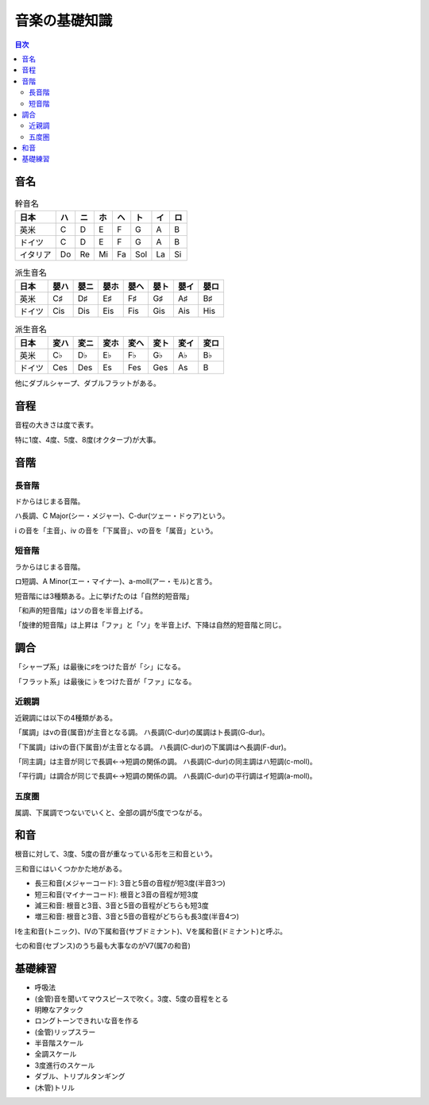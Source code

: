 ================
 音楽の基礎知識
================

.. contents:: 目次

音名
====

.. csv-table:: 幹音名
   :header: 日本, ハ, ニ, ホ, ヘ, ト, イ, ロ 

   英米, C, D, E, F, G, A, B
   ドイツ, C, D, E, F, G, A, B
   イタリア, Do, Re, Mi, Fa, Sol, La, Si

.. csv-table:: 派生音名
   :header: 日本, 嬰ハ, 嬰ニ, 嬰ホ, 嬰ヘ, 嬰ト, 嬰イ, 嬰ロ

   英米, C♯, D♯, E♯, F♯, G♯, A♯, B♯
   ドイツ, Cis, Dis, Eis, Fis, Gis, Ais, His

.. csv-table:: 派生音名
   :header: 日本, 変ハ, 変ニ, 変ホ, 変ヘ, 変ト, 変イ, 変ロ

   英米, C♭, D♭, E♭, F♭, G♭, A♭, B♭
   ドイツ, Ces, Des, Es, Fes, Ges, As, B

他にダブルシャープ、ダブルフラットがある。

音程
====
音程の大きさは度で表す。

.. image:: http://xn--i6q789c.com/gakuten/img/1do-8do.gif

特に1度、4度、5度、8度(オクターブ)が大事。

音階
====

長音階
------
ドからはじまる音階。

.. image:: http://xn--i6q789c.com/gakuten/img/C-dur.gif

ハ長調、C Major(シー・メジャー)、C-dur(ツェー・ドゥア)という。

i の音を「主音」、iv の音を「下属音」、vの音を「属音」という。

短音階
------
ラからはじまる音階。

.. image:: http://xn--i6q789c.com/gakuten/img/a-moll.gif

ロ短調、A Minor(エー・マイナー)、a-moll(アー・モル)と言う。

短音階には3種類ある。上に挙げたのは「自然的短音階」

「和声的短音階」はソの音を半音上げる。

.. image:: http://xn--i6q789c.com/gakuten/img/a-moll_waseitekitanonkai.gif

「旋律的短音階」は上昇は「ファ」と「ソ」を半音上げ、下降は自然的短音階と同じ。

.. image:: http://xn--i6q789c.com/gakuten/img/a-moll_senritsutekitanonkai.gif

.. image:: http://xn--i6q789c.com/gakuten/img/a-moll_senritsutekitanonkai.gif

調合
====
「シャープ系」は最後に♯をつけた音が「シ」になる。

.. image:: http://xn--i6q789c.com/gakuten/img/gclef-sharp7.gif

.. image:: http://xn--i6q789c.com/gakuten/img/fclef-sharp7.gif

「フラット系」は最後に♭をつけた音が「ファ」になる。

.. image:: http://xn--i6q789c.com/gakuten/img/gclef-flat7.gif

.. image:: http://xn--i6q789c.com/gakuten/img/fclef-flat7.gif

近親調
------
近親調には以下の4種類がある。

「属調」はvの音(属音)が主音となる調。
ハ長調(C-dur)の属調はト長調(G-dur)。

「下属調」はivの音(下属音)が主音となる調。
ハ長調(C-dur)の下属調はヘ長調(F-dur)。

「同主調」は主音が同じで長調←→短調の関係の調。
ハ長調(C-dur)の同主調はハ短調(c-moll)。

「平行調」は調合が同じで長調←→短調の関係の調。
ハ長調(C-dur)の平行調はイ短調(a-moll)。

五度圏
------
属調、下属調でつないでいくと、全部の調が5度でつながる。

.. image:: http://xn--i6q789c.com/gakuten/img/godoken.gif

和音
====
根音に対して、3度、5度の音が重なっている形を三和音という。

.. image:: http://xn--i6q789c.com/gakuten/img/sanwaon.gif

三和音にはいくつかかた地がある。

- 長三和音(メジャーコード): 3音と5音の音程が短3度(半音3つ)
- 短三和音(マイナーコード): 根音と3音の音程が短3度
- 減三和音: 根音と3音、3音と5音の音程がどちらも短3度
- 増三和音: 根音と3音、3音と5音の音程がどちらも長3度(半音4つ)

.. image:: http://xn--i6q789c.com/gakuten/img/sanwaon_shurui.gif

Iを主和音(トニック)、IVの下属和音(サブドミナント)、Vを属和音(ドミナント)と呼ぶ。

.. image:: http://xn--i6q789c.com/gakuten/img/sanwaon_dur.gif

七の和音(セブンス)のうち最も大事なのがV7(属7の和音)

.. image:: http://xn--i6q789c.com/gakuten/img/7nowaon_dur.gif


基礎練習
========
- 呼吸法
- (金管)音を聞いてマウスピースで吹く。3度、5度の音程をとる
- 明瞭なアタック
- ロングトーンできれいな音を作る
- (金管)リップスラー
- 半音階スケール
- 全調スケール
- 3度進行のスケール
- ダブル、トリプルタンギング
- (木管)トリル
